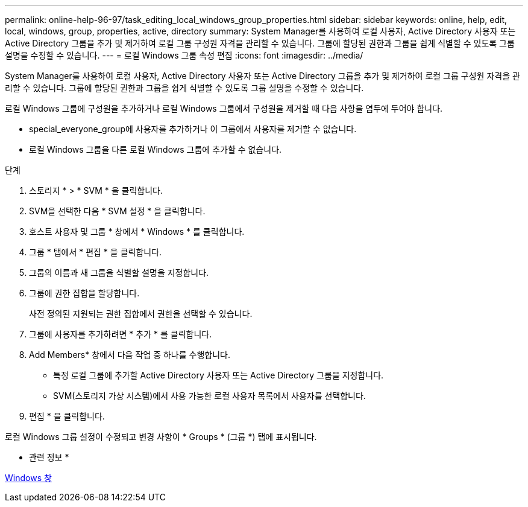 ---
permalink: online-help-96-97/task_editing_local_windows_group_properties.html 
sidebar: sidebar 
keywords: online, help, edit, local, windows, group, properties, active, directory 
summary: System Manager를 사용하여 로컬 사용자, Active Directory 사용자 또는 Active Directory 그룹을 추가 및 제거하여 로컬 그룹 구성원 자격을 관리할 수 있습니다. 그룹에 할당된 권한과 그룹을 쉽게 식별할 수 있도록 그룹 설명을 수정할 수 있습니다. 
---
= 로컬 Windows 그룹 속성 편집
:icons: font
:imagesdir: ../media/


[role="lead"]
System Manager를 사용하여 로컬 사용자, Active Directory 사용자 또는 Active Directory 그룹을 추가 및 제거하여 로컬 그룹 구성원 자격을 관리할 수 있습니다. 그룹에 할당된 권한과 그룹을 쉽게 식별할 수 있도록 그룹 설명을 수정할 수 있습니다.

로컬 Windows 그룹에 구성원을 추가하거나 로컬 Windows 그룹에서 구성원을 제거할 때 다음 사항을 염두에 두어야 합니다.

* special_everyone_group에 사용자를 추가하거나 이 그룹에서 사용자를 제거할 수 없습니다.
* 로컬 Windows 그룹을 다른 로컬 Windows 그룹에 추가할 수 없습니다.


.단계
. 스토리지 * > * SVM * 을 클릭합니다.
. SVM을 선택한 다음 * SVM 설정 * 을 클릭합니다.
. 호스트 사용자 및 그룹 * 창에서 * Windows * 를 클릭합니다.
. 그룹 * 탭에서 * 편집 * 을 클릭합니다.
. 그룹의 이름과 새 그룹을 식별할 설명을 지정합니다.
. 그룹에 권한 집합을 할당합니다.
+
사전 정의된 지원되는 권한 집합에서 권한을 선택할 수 있습니다.

. 그룹에 사용자를 추가하려면 * 추가 * 를 클릭합니다.
. Add Members* 창에서 다음 작업 중 하나를 수행합니다.
+
** 특정 로컬 그룹에 추가할 Active Directory 사용자 또는 Active Directory 그룹을 지정합니다.
** SVM(스토리지 가상 시스템)에서 사용 가능한 로컬 사용자 목록에서 사용자를 선택합니다.


. 편집 * 을 클릭합니다.


로컬 Windows 그룹 설정이 수정되고 변경 사항이 * Groups * (그룹 *) 탭에 표시됩니다.

* 관련 정보 *

xref:reference_windows_window.adoc[Windows 창]
